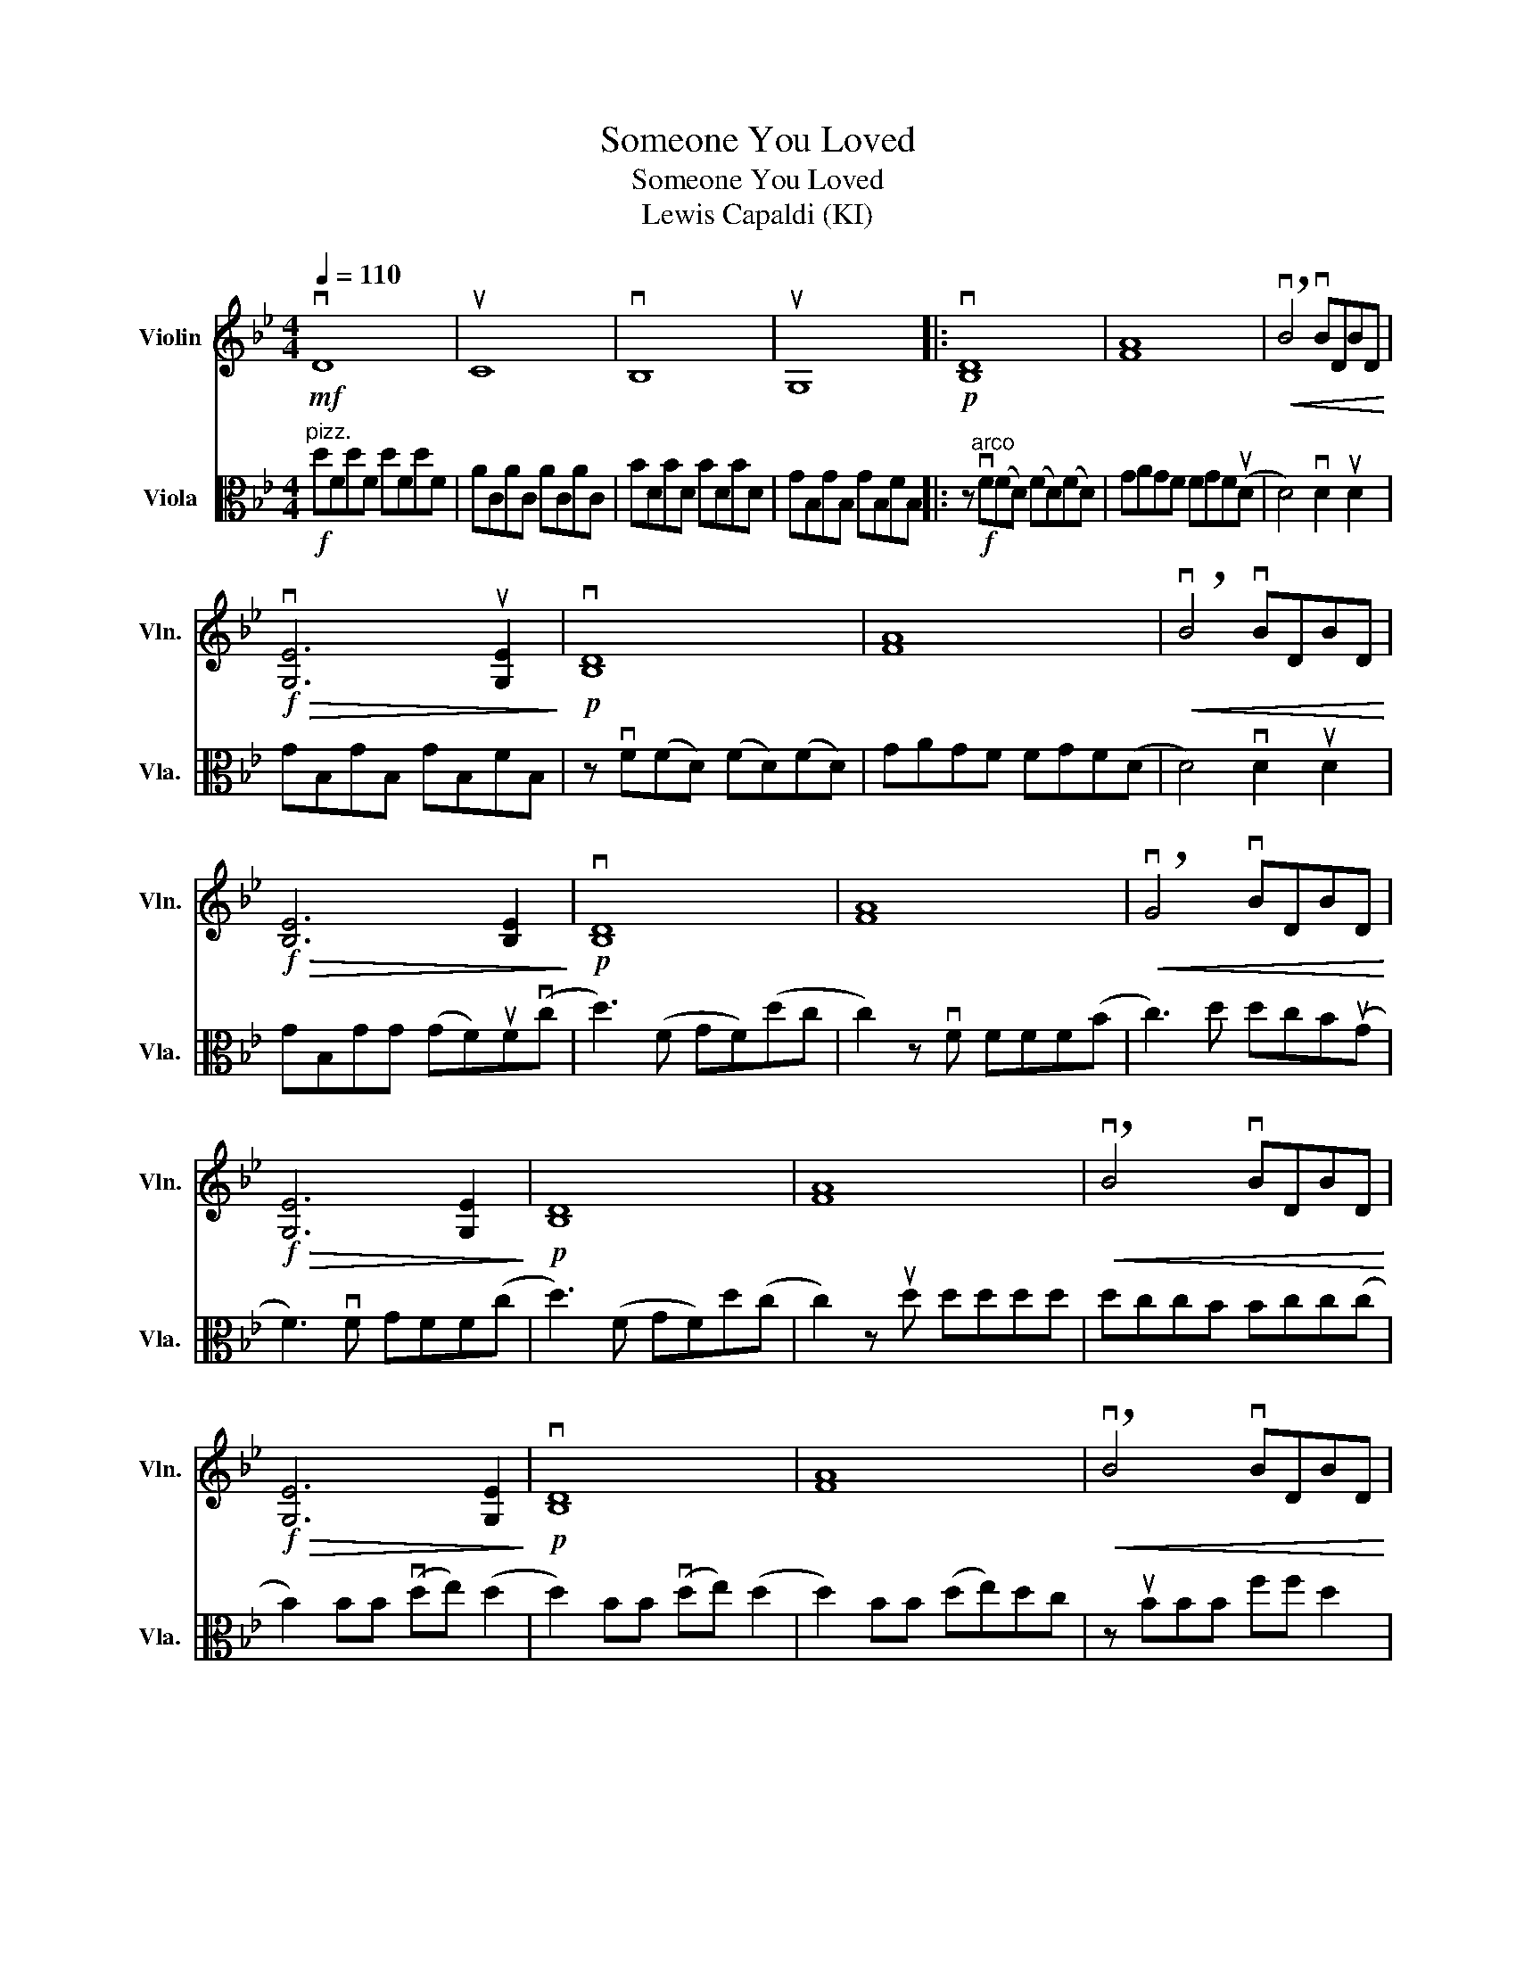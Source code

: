 X:1
T:Someone You Loved
T:Someone You Loved
T:Lewis Capaldi (KI)
%%score 1 2
L:1/8
Q:1/4=110
M:4/4
K:Bb
V:1 treble nm="Violin" snm="Vln."
V:2 alto nm="Viola" snm="Vla."
V:1
!mf! vD8 | uC8 | vB,8 | uG,8 |:!p! v[B,D]8 | [FA]8 |!<(! !breath!vB4 vBDBD!<)! | %7
!f!!>(! v[G,E]6 u[G,E]2!>)! |!p! v[B,D]8 | [FA]8 |!<(! !breath!vB4 vBDBD!<)! | %11
!f!!>(! [B,E]6 [B,E]2!>)! |!p! v[B,D]8 | [FA]8 |!<(! !breath!vG4 vBDBD!<)! | %15
!f!!>(! [G,E]6 [G,E]2!>)! |!p! [B,D]8 | [FA]8 |!<(! !breath!vB4 vBDBD!<)! | %19
!f!!>(! [G,E]6 [G,E]2!>)! |!p! v[B,D]8 | [FA]8 |!<(! !breath!vB4 vBDBD!<)! | %23
!f!!>(! [G,E]6 [G,E]2!>)! |!p! v[B,D]8 | [FA]8 |!<(! !breath!vB4 vBDBD!<)! |1 %27
!f!!>(! [G,E]6 [G,E]2!>)! :|2 [G,E]6!<(! B,2!<)! ||!f! veGeG eGeG | BDBD BDBD | ACAC ACAC | %32
 ACAC BDBD | eGeG eGeG | BDBD BDBD |"_dim." ACAC ACAC |!p! vF6 uF2 | v[B,D]8 | u[FA]8 | %39
 !breath!vG4 vBDBD |!<(! [A,E]6 [G,E]2!<)! |!f! [B,D]8 | [FA]8 | %43
 !breath!vB4 !tenuto!vB!tenuto!D!tenuto!B!tenuto!D | %44
"^Rit..." !tenuto!G!tenuto!B,!tenuto!G!tenuto!B, !tenuto!G!tenuto!B,!tenuto!F!tenuto!B, | %45
!>(! !tenuto!!fermata!B,8!>)! |] %46
V:2
"^pizz."!f! dFdF dFdF | ACAC ACAC | BDBD BDBD | GB,GB, GB,FB, |: z"^arco"!f! vF(FD) (FD)(FD) | %5
 GAGF FGF(uD | D4) vD2 uD2 | GB,GB, GB,FB, | z vF(FD) (FD)(FD) | GAGF FGF(D | D4) vD2 uD2 | %11
 GB,GG (GF)uF(vc | d3) (F GF)(dc | c2) z vF FFF(B | c3) d dcB(uG | F3) vF GFF(c | d3) (F GF)d(c | %17
 c2) z ud dddd | dccB Bcc(c | B2) BB (vde) (d2 | d2) BB (vde) (d2 | d2) BB (de)dc | z uBBB ff d2 | %23
 z uBBB e2 d2 | z uBBB eevd(c | c) z vdd dddd | dccB Bcc(c |1 c)B z2 uG4 :|2 %28
 (cB) z2 z2 z!<(! F!<)! ||[K:treble]!ff! (vf g3) z uggg | g2 f2 f2 d2 | d2 c2 c2 d2 | e2 d2 c2 B2 | %33
 (vf g3) z uggg | ffff f2 dd |"_dim." d2 cc c2 z2 | z!mp! BBB (de) d2 | z BBB (de) d2 | %38
 z BBB (de)dc | z BBB ff d2 | z!<(! BBB e2 d2!<)! | z!ff! BBB eed(c | c) z dd dddd | dccB Bcc(c | %44
 c)B z2 !tenuto!uG4 |!>(! !tenuto!!fermata!F8!>)! |] %46

